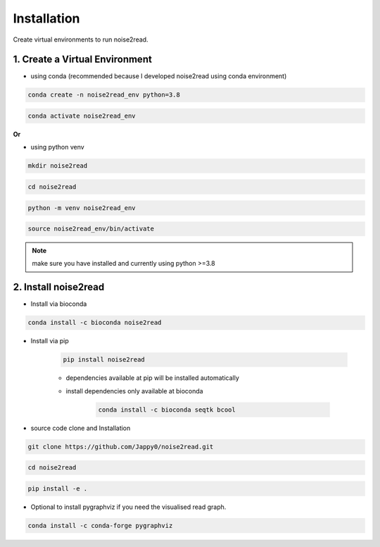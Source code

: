 ============
Installation
============

Create virtual environments to run noise2read.

1. Create a Virtual Environment
<<<<<<<<<<<<<<<<<<<<<<<<<<<<<<<

* using conda (recommended because I developed noise2read using conda environment)

.. code-block:: console

  conda create -n noise2read_env python=3.8

.. code-block:: console 

  conda activate noise2read_env

**Or**

* using python venv

.. code-block:: console

  mkdir noise2read

.. code-block:: console 

  cd noise2read

.. code-block:: console 

  python -m venv noise2read_env

.. code-block:: console 

  source noise2read_env/bin/activate

.. Note:: 
  
  make sure you have installed and currently using python >=3.8

2. Install noise2read
<<<<<<<<<<<<<<<<<<<<<

* Install via bioconda

.. code-block:: console

   conda install -c bioconda noise2read

* Install via pip
  
   .. code-block:: console

      pip install noise2read

   * dependencies available at pip will be installed automatically

   * install dependencies only available at bioconda

      .. code-block:: console

         conda install -c bioconda seqtk bcool

* source code clone and Installation 

.. code-block:: console

   git clone https://github.com/Jappy0/noise2read.git

.. code-block:: console 

   cd noise2read

.. code-block:: console 

   pip install -e .

* Optional to install pygraphviz if you need the visualised read graph.

.. code-block:: console
  
   conda install -c conda-forge pygraphviz
